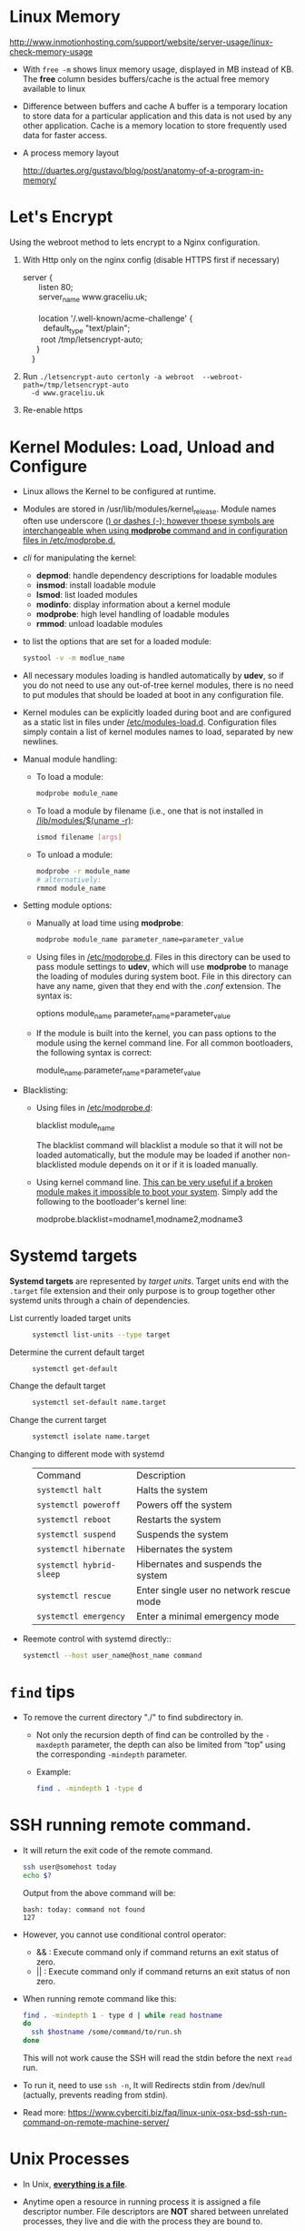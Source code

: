 #+BEGIN_COMMENT
.. title: Linux Note
.. slug: linux-notes
.. date: 2017-07-14
.. tags: linux, os
.. category: Notes
.. link:
.. description:
.. type: text
#+END_COMMENT

* Linux Memory
[[http://www.inmotionhosting.com/support/website/server-usage/linux-check-memory-usage]]

- With ~free -m~ shows linux memory usage, displayed in MB instead of KB.
  The *free* column besides buffers/cache is the actual free memory available
  to linux

- Difference between buffers and cache
  A buffer is a temporary location to store data for a particular application
  and this data is not used by any other application. Cache is a memory location
  to store frequently used data for faster access.

- A process memory layout

  [[http://duartes.org/gustavo/blog/post/anatomy-of-a-program-in-memory/]]

  [[http://static.duartes.org/img/blogPosts/linuxFlexibleAddressSpaceLayout.png]]


* Let's Encrypt
Using the webroot method to lets encrypt to a Nginx configuration.

1. With Http only on the nginx config (disable HTTPS first if necessary)

   #+BEGIN_VERSE
    server {
           listen 80;
           server_name www.graceliu.uk;

           location '/.well-known/acme-challenge' {
             default_type "text/plain";
            root /tmp/letsencrypt-auto;
          }
        }
   #+END_VERSE

2. Run
   ~./letsencrypt-auto certonly -a webroot  --webroot-path=/tmp/letsencrypt-auto
   -d www.graceliu.uk~

3. Re-enable https


* Kernel Modules: Load, Unload and Configure

- Linux allows the Kernel to be configured at runtime.
- Modules are stored in /usr/lib/modules/kernel_release. Module names
  often use underscore (_) or dashes (-); however thoese symbols are
  interchangeable when using *modprobe* command and in configuration
  files in _/etc/modprobe.d_._
- /cli/ for manipulating the kernel:
  * *depmod*: handle dependency descriptions for loadable modules
  * *insmod*: install loadable module
  * *lsmod*: list loaded modules
  * *modinfo*: display information about a kernel module
  * *modprobe*: high level handling of loadable modules
  * *rmmod*: unload loadable modules
- to list the options that are set for a loaded module:
  #+BEGIN_SRC sh
    systool -v -m modlue_name
  #+END_SRC
- All necessary modules loading is handled automatically by
  *udev*, so if you do not need to use any out-of-tree kernel modules,
  there is no need to put modules that should be loaded at boot in any
  configuration file.
- Kernel modules can be explicitly loaded during boot and are
  configured as a static list in files under
  _/etc/modules-load.d_. Configuration files simply contain a list of
  kernel modules names to load, separated by new newlines.
- Manual module handling:
  - To load a module:
    #+BEGIN_SRC sh
       modprobe module_name
    #+END_SRC
  - To load a module by filename (i.e., one that is not installed in
    _/lib/modules/$(uname -r)_:
    #+BEGIN_SRC sh
       ismod filename [args]
    #+END_SRC
  - To unload a module:
    #+BEGIN_SRC sh
       modprobe -r module_name
       # alternatively:
       rmmod module_name
    #+END_SRC
- Setting module options:
  * Manually at load time using *modprobe*:
    #+BEGIN_SRC sh
       modprobe module_name parameter_name=parameter_value
    #+END_SRC
  * Using files in _/etc/modprobe.d_. Files in this directory can be
    used to pass module settings to *udev*, which will use *modprobe*
    to manage the loading of modules during system boot. File in this
    directory can have any name, given that they end with the /.conf/
    extension. The syntax is:
    #+BEGIN_VERSE
       options module_name parameter_name=parameter_value
    #+END_VERSE
  * If the module is built into the kernel, you can pass options to
    the module using the kernel command line. For all common
    bootloaders, the following syntax is correct:
    #+BEGIN_VERSE
        module_name.parameter_name=parameter_value
    #+END_VERSE
- Blacklisting:
  - Using files in _/etc/modprobe.d_:
    #+BEGIN_VERSE
       blacklist module_name
    #+END_VERSE
    The blacklist command will blacklist a module so that it will not
    be loaded automatically, but the module may be loaded if another
    non-blacklisted module depends on it or if it is loaded manually.
  - Using kernel command line. _This can be very useful if a broken
    module makes it impossible to boot your system_.
    Simply add the following to the bootloader's kernel line:
    #+BEGIN_VERSE
        modprobe.blacklist=modname1,modname2,modname3
    #+END_VERSE

* Systemd targets
*Systemd targets* are represented by /target units/. Target units end with
the ~.target~ file extension and their only purpose is to group together
other systemd units through a chain of dependencies.

- List currently loaded target units ::
  #+BEGIN_SRC sh
  systemctl list-units --type target
  #+END_SRC
- Determine the current default target ::
  #+BEGIN_SRC sh
  systemctl get-default
  #+END_SRC
- Change the default target ::
  #+BEGIN_SRC sh
  systemctl set-default name.target
  #+END_SRC
- Change the current target ::
  #+BEGIN_SRC sh
  systemctl isolate name.target
  #+END_SRC
- Changing to different mode with systemd ::
  | Command                  | Description                              |
  | ~systemctl halt~         | Halts the system                         |
  | ~systemctl poweroff~     | Powers off the system                    |
  | ~systemctl reboot~       | Restarts the system                      |
  | ~systemctl suspend~      | Suspends the system                      |
  | ~systemctl hibernate~    | Hibernates the system                    |
  | ~systemctl hybrid-sleep~ | Hibernates and suspends the system       |
  | ~systemctl rescue~       | Enter single user no network rescue mode |
  | ~systemctl emergency~    | Enter a minimal emergency mode           |
- Reemote control with systemd directly::
  #+BEGIN_SRC sh
  systemctl --host user_name@host_name command
  #+END_SRC

* ~find~ tips
- To remove the current directory "./" to find subdirectory in.
  - Not only the recursion depth of find can be controlled by the
    ~-maxdepth~ parameter, the depth can also be limited from “top”
    using the corresponding ~-mindepth~ parameter.
  - Example:
    #+BEGIN_SRC sh
    find . -mindepth 1 -type d
    #+END_SRC

* SSH running remote command.
- It will return the exit code of the remote command.
  #+BEGIN_SRC sh
  ssh user@somehost today
  echo $?
  #+END_SRC
  Output from the above command will be:
  #+BEGIN_EXAMPLE
  bash: today: command not found
  127
  #+END_EXAMPLE
- However, you cannot use conditional control operator:
  - && : Execute command only if command returns an exit status of zero.
  - || : Execute command only if command returns an exit status of non zero.
- When running remote command like this:
  #+BEGIN_SRC sh
  find . -mindepth 1 - type d | while read hostname
  do
    ssh $hostname /some/command/to/run.sh
  done
  #+END_SRC
  This will not work cause the SSH will read the stdin
  before the next ~read~ run.
- To run it, need to use ~ssh -n~, It will Redirects stdin from /dev/null (actually, prevents reading
    from stdin).
- Read more:
  [[https://www.cyberciti.biz/faq/linux-unix-osx-bsd-ssh-run-command-on-remote-machine-server/]]


* Unix Processes

- In Unix, *_everything is a file_*.

- Anytime open a resource in running process it is assigned a file descriptor
  number. File descriptors are *NOT* shared between unrelated processes, they
  live and die with the process they are bound to.

- Any resource that your process opens gets a unique number identifying it:
  - File Descriptor numbers are assigned the lowest unused value;
  - Once a resource is closed its file descriptor number becomes available again
  - Closed resources are not given a file descriptor number.

- STDIN, STDOUT, and STDERR has file descriptor 0, 1, and 2. So the lowest
  number for any new opened resource will start with 3.

- There are some resource limits imposed on a process by the kernel:
  - Soft limits: if you exceed the soft limit, an exception will be raised, but
    any process can always change that limit.
  - Hard limits: only superuser can set this limit.

- ~fork~ /system call/ allows a running process to */create new process/*, and the
  new process is an exact copy of the original
  - Child process *inherits any open file descriptors from the parent*. In this
    way, the two processes can share open files, sockets,
  - Child process inherits a copy of everything that the parent process has in
    main memory. and because fork is fast, it is faster than loading the app x
    times in separate instances.

- The OS doesn't treat child processes any differently than any other processes.
  so */when the parent process dies, the child process continues on/*.

  although fork create a new child process that is an exact copy of the parent
  process, modern unix system something called *copy-on-write (CoW) /semantics/* to
  avoid copy all data all at once. Both parent and child will actually share the
  same physical data in memory until one of them needs to modify it.
